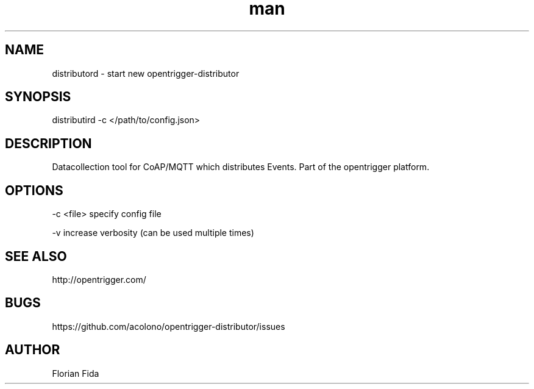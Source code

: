.\" Manpage for nuseradd.
.\" Contact vivek@nixcraft.net.in to correct errors or typos.
.TH man 8 "" "__VERSION__" "distributord man page"
.SH NAME
distributord \- start new opentrigger-distributor
.SH SYNOPSIS
distributird \-c </path/to/config.json>
.SH DESCRIPTION
Datacollection tool for CoAP/MQTT which distributes Events.
Part of the opentrigger platform.
.SH OPTIONS
\-c <file> specify config file

\-v        increase verbosity (can be used multiple times)
.SH SEE ALSO
http://opentrigger.com/
.SH BUGS
https://github.com/acolono/opentrigger-distributor/issues

.SH AUTHOR
Florian Fida
